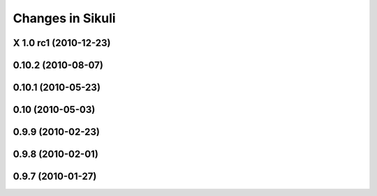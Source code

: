 Changes in Sikuli
=================

X 1.0 rc1 (2010-12-23)
------------------------

0.10.2 (2010-08-07)
-------------------

0.10.1 (2010-05-23)
-------------------

0.10 (2010-05-03)
-----------------

0.9.9 (2010-02-23)
------------------

0.9.8 (2010-02-01)
------------------

0.9.7 (2010-01-27)
------------------

